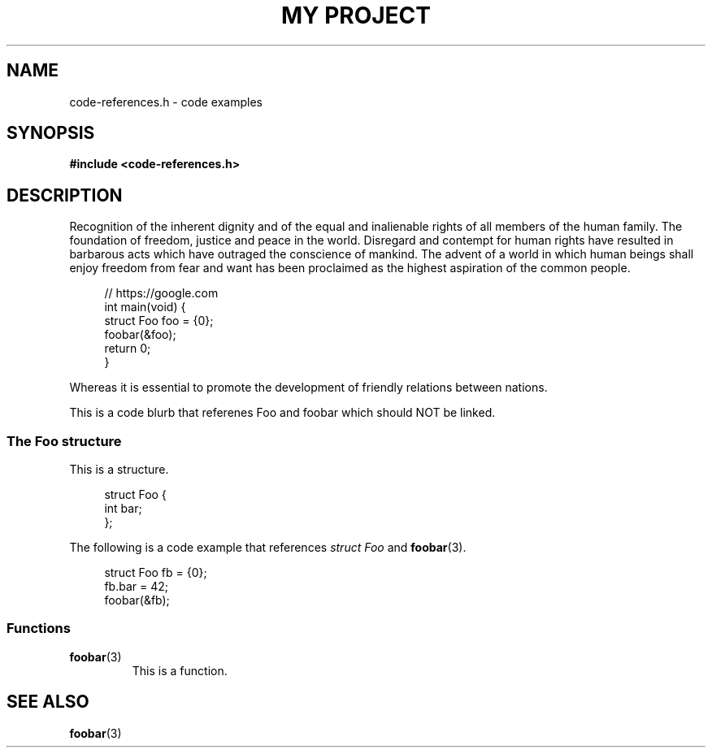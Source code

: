 .TH "MY PROJECT" "3"
.SH NAME
code-references.h \- code examples
.\" --------------------------------------------------------------------------
.SH SYNOPSIS
.nf
.B #include <code-references.h>
.fi
.\" --------------------------------------------------------------------------
.SH DESCRIPTION
Recognition of the inherent dignity and of the equal and inalienable rights of all members of the human family.
The foundation of freedom, justice and peace in the world.
Disregard and contempt for human rights have resulted in barbarous acts which have outraged the conscience of mankind.
The advent of a world in which human beings shall enjoy freedom from fear and want has been proclaimed as the highest aspiration of the common people.
.PP
.in +4n
.EX
// https://google.com
int main(void) {
    struct Foo foo = {0};
    foobar(&foo);
    return 0;
}
.EE
.in
.PP
Whereas it is essential to promote the development of friendly relations between nations.
.PP
This is a code blurb that referenes \f[V]Foo\f[R] and \f[V]foobar\f[R] which should NOT be linked.
.\" -------------------------------------
.SS The Foo structure
This is a structure.
.PP
.in +4n
.EX
struct Foo {
    int bar;
};
.EE
.in
.PP
The following is a code example that references \f[I]struct Foo\f[R] and \f[B]foobar\f[R](3).
.PP
.in +4n
.EX
struct Foo fb = {0};
fb.bar = 42;
foobar(&fb);
.EE
.in
.PP
.\" -------------------------------------
.SS Functions
.TP
.BR foobar (3)
This is a function.
.\" --------------------------------------------------------------------------
.SH SEE ALSO
.BR foobar (3)
